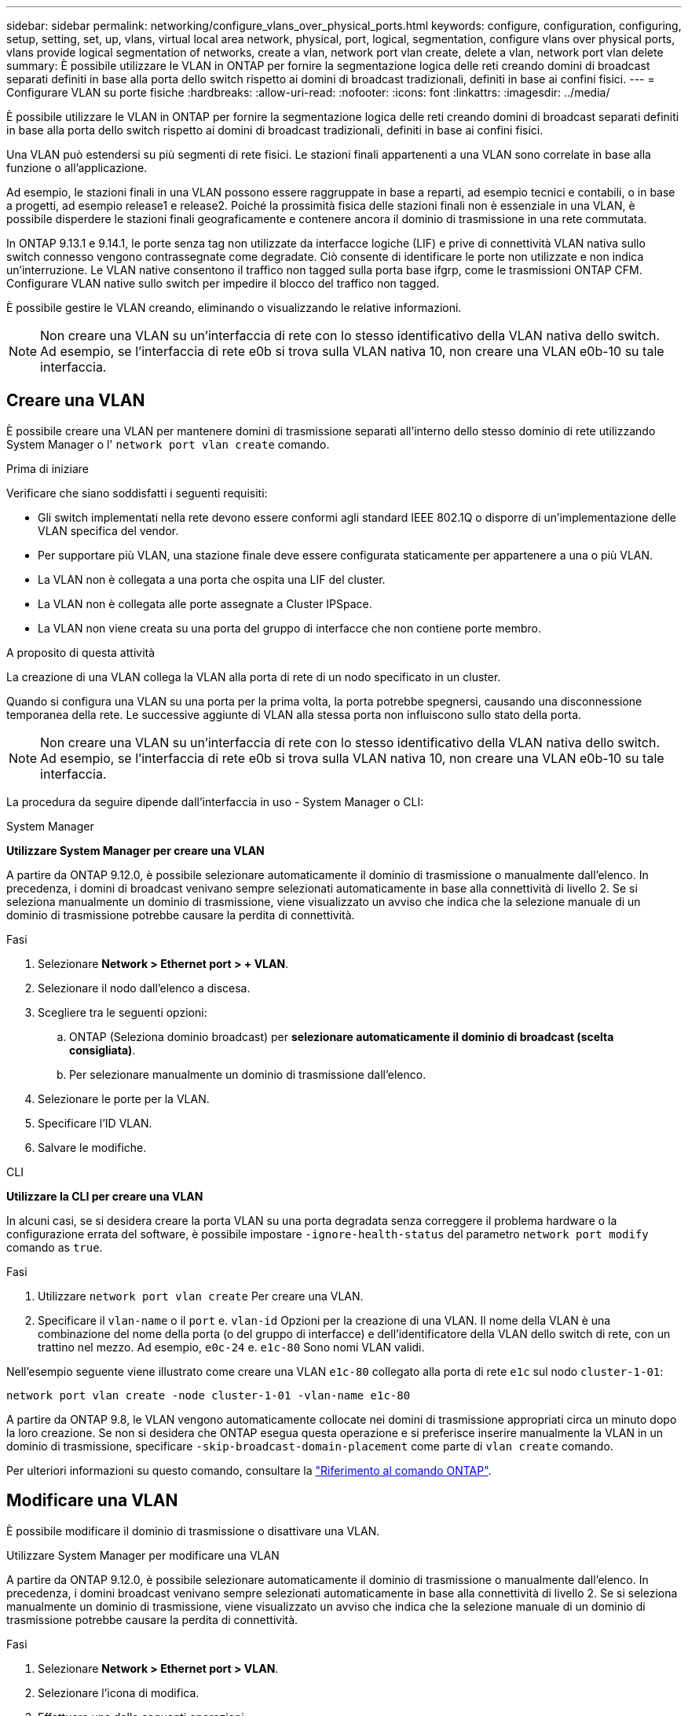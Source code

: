 ---
sidebar: sidebar 
permalink: networking/configure_vlans_over_physical_ports.html 
keywords: configure, configuration, configuring, setup, setting, set, up, vlans, virtual local area network, physical, port, logical, segmentation, configure vlans over physical ports, vlans provide logical segmentation of networks, create a vlan, network port vlan create, delete a vlan, network port vlan delete 
summary: È possibile utilizzare le VLAN in ONTAP per fornire la segmentazione logica delle reti creando domini di broadcast separati definiti in base alla porta dello switch rispetto ai domini di broadcast tradizionali, definiti in base ai confini fisici. 
---
= Configurare VLAN su porte fisiche
:hardbreaks:
:allow-uri-read: 
:nofooter: 
:icons: font
:linkattrs: 
:imagesdir: ../media/


[role="lead"]
È possibile utilizzare le VLAN in ONTAP per fornire la segmentazione logica delle reti creando domini di broadcast separati definiti in base alla porta dello switch rispetto ai domini di broadcast tradizionali, definiti in base ai confini fisici.

Una VLAN può estendersi su più segmenti di rete fisici. Le stazioni finali appartenenti a una VLAN sono correlate in base alla funzione o all'applicazione.

Ad esempio, le stazioni finali in una VLAN possono essere raggruppate in base a reparti, ad esempio tecnici e contabili, o in base a progetti, ad esempio release1 e release2. Poiché la prossimità fisica delle stazioni finali non è essenziale in una VLAN, è possibile disperdere le stazioni finali geograficamente e contenere ancora il dominio di trasmissione in una rete commutata.

In ONTAP 9.13.1 e 9.14.1, le porte senza tag non utilizzate da interfacce logiche (LIF) e prive di connettività VLAN nativa sullo switch connesso vengono contrassegnate come degradate. Ciò consente di identificare le porte non utilizzate e non indica un'interruzione. Le VLAN native consentono il traffico non tagged sulla porta base ifgrp, come le trasmissioni ONTAP CFM. Configurare VLAN native sullo switch per impedire il blocco del traffico non tagged.

È possibile gestire le VLAN creando, eliminando o visualizzando le relative informazioni.


NOTE: Non creare una VLAN su un'interfaccia di rete con lo stesso identificativo della VLAN nativa dello switch. Ad esempio, se l'interfaccia di rete e0b si trova sulla VLAN nativa 10, non creare una VLAN e0b-10 su tale interfaccia.



== Creare una VLAN

È possibile creare una VLAN per mantenere domini di trasmissione separati all'interno dello stesso dominio di rete utilizzando System Manager o l' `network port vlan create` comando.

.Prima di iniziare
Verificare che siano soddisfatti i seguenti requisiti:

* Gli switch implementati nella rete devono essere conformi agli standard IEEE 802.1Q o disporre di un'implementazione delle VLAN specifica del vendor.
* Per supportare più VLAN, una stazione finale deve essere configurata staticamente per appartenere a una o più VLAN.
* La VLAN non è collegata a una porta che ospita una LIF del cluster.
* La VLAN non è collegata alle porte assegnate a Cluster IPSpace.
* La VLAN non viene creata su una porta del gruppo di interfacce che non contiene porte membro.


.A proposito di questa attività
La creazione di una VLAN collega la VLAN alla porta di rete di un nodo specificato in un cluster.

Quando si configura una VLAN su una porta per la prima volta, la porta potrebbe spegnersi, causando una disconnessione temporanea della rete. Le successive aggiunte di VLAN alla stessa porta non influiscono sullo stato della porta.


NOTE: Non creare una VLAN su un'interfaccia di rete con lo stesso identificativo della VLAN nativa dello switch. Ad esempio, se l'interfaccia di rete e0b si trova sulla VLAN nativa 10, non creare una VLAN e0b-10 su tale interfaccia.

La procedura da seguire dipende dall'interfaccia in uso - System Manager o CLI:

[role="tabbed-block"]
====
.System Manager
--
*Utilizzare System Manager per creare una VLAN*

A partire da ONTAP 9.12.0, è possibile selezionare automaticamente il dominio di trasmissione o manualmente dall'elenco. In precedenza, i domini di broadcast venivano sempre selezionati automaticamente in base alla connettività di livello 2. Se si seleziona manualmente un dominio di trasmissione, viene visualizzato un avviso che indica che la selezione manuale di un dominio di trasmissione potrebbe causare la perdita di connettività.

.Fasi
. Selezionare *Network > Ethernet port > + VLAN*.
. Selezionare il nodo dall'elenco a discesa.
. Scegliere tra le seguenti opzioni:
+
.. ONTAP (Seleziona dominio broadcast) per *selezionare automaticamente il dominio di broadcast (scelta consigliata)*.
.. Per selezionare manualmente un dominio di trasmissione dall'elenco.


. Selezionare le porte per la VLAN.
. Specificare l'ID VLAN.
. Salvare le modifiche.


--
.CLI
--
*Utilizzare la CLI per creare una VLAN*

In alcuni casi, se si desidera creare la porta VLAN su una porta degradata senza correggere il problema hardware o la configurazione errata del software, è possibile impostare `-ignore-health-status` del parametro `network port modify` comando as `true`.

.Fasi
. Utilizzare `network port vlan create` Per creare una VLAN.
. Specificare il `vlan-name` o il `port` e. `vlan-id` Opzioni per la creazione di una VLAN. Il nome della VLAN è una combinazione del nome della porta (o del gruppo di interfacce) e dell'identificatore della VLAN dello switch di rete, con un trattino nel mezzo. Ad esempio, `e0c-24` e. `e1c-80` Sono nomi VLAN validi.


Nell'esempio seguente viene illustrato come creare una VLAN `e1c-80` collegato alla porta di rete `e1c` sul nodo `cluster-1-01`:

....
network port vlan create -node cluster-1-01 -vlan-name e1c-80
....
A partire da ONTAP 9.8, le VLAN vengono automaticamente collocate nei domini di trasmissione appropriati circa un minuto dopo la loro creazione. Se non si desidera che ONTAP esegua questa operazione e si preferisce inserire manualmente la VLAN in un dominio di trasmissione, specificare `-skip-broadcast-domain-placement` come parte di `vlan create` comando.

Per ulteriori informazioni su questo comando, consultare la https://docs.netapp.com/us-en/ontap-cli["Riferimento al comando ONTAP"^].

--
====


== Modificare una VLAN

È possibile modificare il dominio di trasmissione o disattivare una VLAN.

.Utilizzare System Manager per modificare una VLAN
A partire da ONTAP 9.12.0, è possibile selezionare automaticamente il dominio di trasmissione o manualmente dall'elenco. In precedenza, i domini broadcast venivano sempre selezionati automaticamente in base alla connettività di livello 2. Se si seleziona manualmente un dominio di trasmissione, viene visualizzato un avviso che indica che la selezione manuale di un dominio di trasmissione potrebbe causare la perdita di connettività.

.Fasi
. Selezionare *Network > Ethernet port > VLAN*.
. Selezionare l'icona di modifica.
. Effettuare una delle seguenti operazioni:
+
** Modificare il dominio di trasmissione selezionandone uno diverso dall'elenco.
** Deselezionare la casella di controllo *Enabled*.


. Salvare le modifiche.




== Eliminare una VLAN

Potrebbe essere necessario eliminare una VLAN prima di rimuovere una NIC dal relativo slot. Quando si elimina una VLAN, questa viene automaticamente rimossa da tutte le regole e i gruppi di failover che la utilizzano.

.Prima di iniziare
Assicurarsi che non vi siano LIF associati alla VLAN.

.A proposito di questa attività
L'eliminazione dell'ultima VLAN da una porta potrebbe causare la disconnessione temporanea della rete dalla porta.

La procedura da seguire dipende dall'interfaccia in uso - System Manager o CLI:

[role="tabbed-block"]
====
.System Manager
--
*Utilizzare System Manager per eliminare una VLAN*

.Fasi
. Selezionare *Network > Ethernet port > VLAN*.
. Selezionare la VLAN che si desidera rimuovere.
. Fare clic su *Delete* (Elimina).


--
.CLI
--
*Utilizzare la CLI per eliminare una VLAN*

.Fase
Utilizzare `network port vlan delete` Comando per eliminare una VLAN.

Nell'esempio seguente viene illustrato come eliminare la VLAN `e1c-80` dalla porta di rete `e1c` sul nodo `cluster-1-01`:

....
network port vlan delete -node cluster-1-01 -vlan-name e1c-80
....
--
====